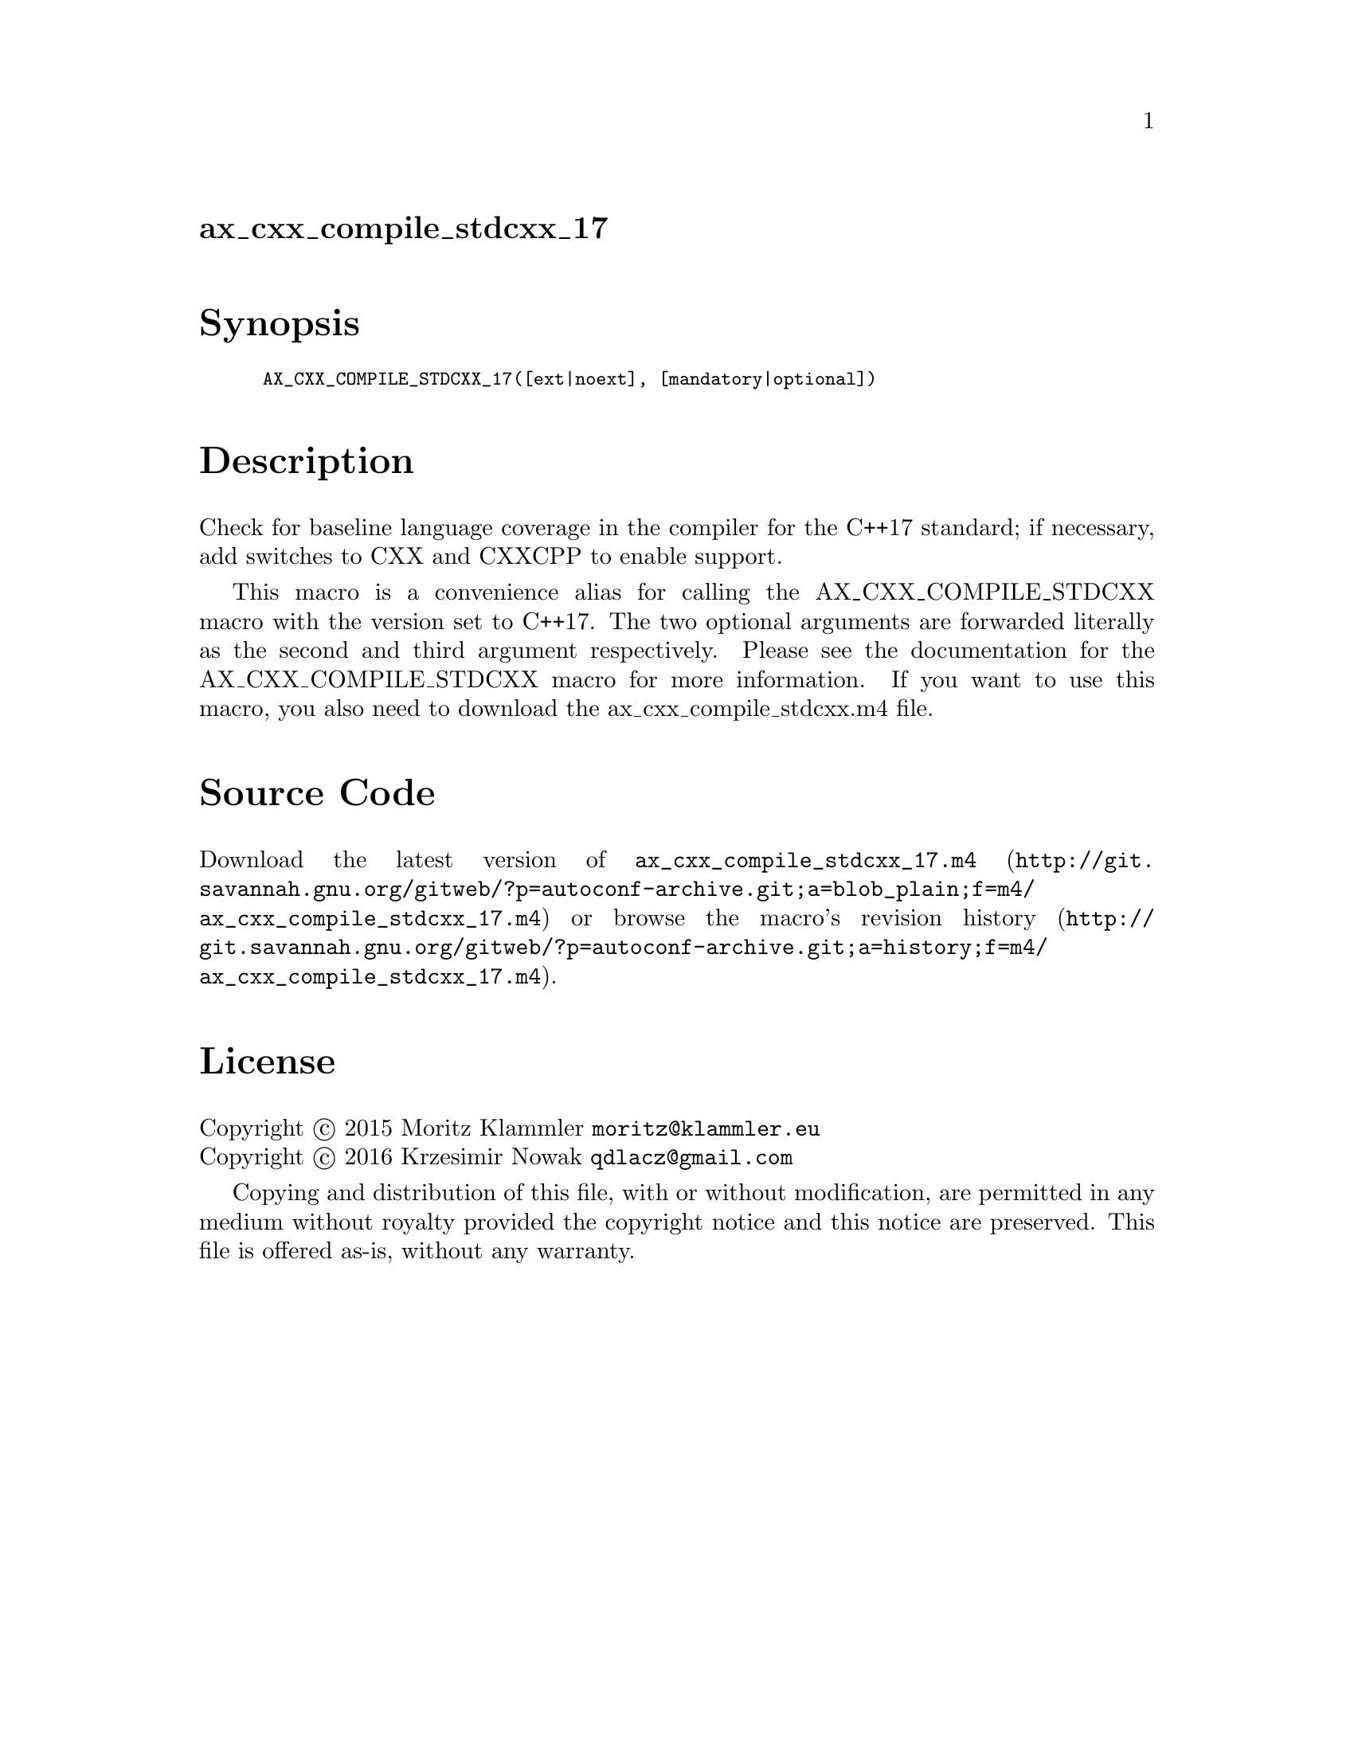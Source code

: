 @node ax_cxx_compile_stdcxx_17
@unnumberedsec ax_cxx_compile_stdcxx_17

@majorheading Synopsis

@smallexample
AX_CXX_COMPILE_STDCXX_17([ext|noext], [mandatory|optional])
@end smallexample

@majorheading Description

Check for baseline language coverage in the compiler for the C++17
standard; if necessary, add switches to CXX and CXXCPP to enable
support.

This macro is a convenience alias for calling the AX_CXX_COMPILE_STDCXX
macro with the version set to C++17.  The two optional arguments are
forwarded literally as the second and third argument respectively.
Please see the documentation for the AX_CXX_COMPILE_STDCXX macro for
more information.  If you want to use this macro, you also need to
download the ax_cxx_compile_stdcxx.m4 file.

@majorheading Source Code

Download the
@uref{http://git.savannah.gnu.org/gitweb/?p=autoconf-archive.git;a=blob_plain;f=m4/ax_cxx_compile_stdcxx_17.m4,latest
version of @file{ax_cxx_compile_stdcxx_17.m4}} or browse
@uref{http://git.savannah.gnu.org/gitweb/?p=autoconf-archive.git;a=history;f=m4/ax_cxx_compile_stdcxx_17.m4,the
macro's revision history}.

@majorheading License

@w{Copyright @copyright{} 2015 Moritz Klammler @email{moritz@@klammler.eu}} @* @w{Copyright @copyright{} 2016 Krzesimir Nowak @email{qdlacz@@gmail.com}}

Copying and distribution of this file, with or without modification, are
permitted in any medium without royalty provided the copyright notice
and this notice are preserved. This file is offered as-is, without any
warranty.
